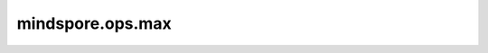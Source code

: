 mindspore.ops.max
=================

.. py:function:: mindspore.ops.max(x, axis=0, keep_dims=False)

    根据指定的索引计算最大值，并返回索引和值。

    在给定轴上计算输入Tensor的最大值，并且返回最大值和索引。

    .. note::
        在auto_parallel和semi_auto_parallel模式下，不能使用第一个输出索引。

    .. warning::
        - 如果有多个最大值，则取第一个最大值的索引。
        - "axis"的取值范围为[-dims, dims - 1]。"dims"为"x"的维度长度。

    参数：
        - **x** (Tensor) - 输入任意维度的Tensor。将输入Tensor的shape设为 :math:`(x_1, x_2, ..., x_N)` 。数据类型为mindspore.float16或float32。
        - **axis** (int) - 指定计算维度。默认值：0。
        - **keep_dims** (bool) - 表示是否减少维度，如果为True，输出将与输入保持相同的维度；如果为False，输出将减少维度。默认值：False。

    返回：
        tuple (Tensor)，表示2个Tensor组成的tuple，包含对应的索引和输入Tensor的最大值。

            - **index** (Tensor) - 输入Tensor最大值的索引。如果 `keep_dims` 为True，则输出Tensor的shape为 :math:`(x_1, x_2, ..., x_{axis-1}, 1, x_{axis+1}, ..., x_N)` 。否则，shape为 :math:`(x_1, x_2, ..., x_{axis-1}, x_{axis+1}, ..., x_N)` 。
            - **output_x** (Tensor) - 输入Tensor的最大值，其shape与索引相同。

    异常：
        - **TypeError** - `input_x` 的数据类型非float16、float32或float64。
        - **TypeError** - `keep_dims` 不是bool。
        - **TypeError** - `axis` 不是int。